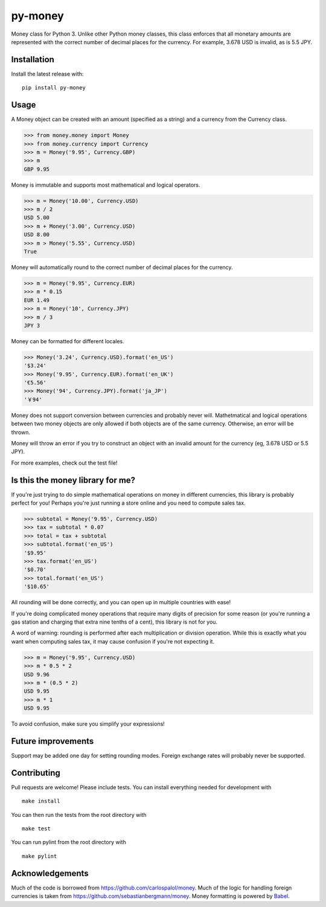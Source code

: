 ========
py-money
========

.. image:: https://badge.fury.io/py/py-money.svg
    :target: https://badge.fury.io/py/py-money
    :alt: Latest PyPI version

Money class for Python 3. Unlike other Python money classes, this class enforces that all monetary amounts are represented with the correct number of decimal places for the currency. For example, 3.678 USD is invalid, as is 5.5 JPY.

Installation
============

Install the latest release with:

::

    pip install py-money

Usage
=====

A Money object can be created with an amount (specified as a string) and a currency from the Currency class.

.. code:: python

    >>> from money.money import Money
    >>> from money.currency import Currency
    >>> m = Money('9.95', Currency.GBP)
    >>> m
    GBP 9.95

Money is immutable and supports most mathematical and logical operators.

.. code:: python

    >>> m = Money('10.00', Currency.USD)
    >>> m / 2
    USD 5.00
    >>> m + Money('3.00', Currency.USD)
    USD 8.00
    >>> m > Money('5.55', Currency.USD)
    True

Money will automatically round to the correct number of decimal places for the currency.

.. code:: python

    >>> m = Money('9.95', Currency.EUR)
    >>> m * 0.15
    EUR 1.49
    >>> m = Money('10', Currency.JPY)
    >>> m / 3
    JPY 3

Money can be formatted for different locales.

.. code:: python

    >>> Money('3.24', Currency.USD).format('en_US')
    '$3.24'
    >>> Money('9.95', Currency.EUR).format('en_UK')
    '€5.56'
    >>> Money('94', Currency.JPY).format('ja_JP')
    '￥94'

Money does not support conversion between currencies and probably never will. Mathetmatical and logical operations between two money objects are only allowed if both objects are of the same currency. Otherwise, an error will be thrown.

Money will throw an error if you try to construct an object with an invalid amount for the currency (eg, 3.678 USD or 5.5 JPY).

For more examples, check out the test file!

Is this the money library for me?
=================================

If you're just trying to do simple mathematical operations on money in different currencies, this library is probably perfect for you! Perhaps you're just running a store online and you need to compute sales tax.

.. code:: python

    >>> subtotal = Money('9.95', Currency.USD)
    >>> tax = subtotal * 0.07
    >>> total = tax + subtotal
    >>> subtotal.format('en_US')
    '$9.95'
    >>> tax.format('en_US')
    '$0.70'
    >>> total.format('en_US')
    '$10.65'

All rounding will be done correctly, and you can open up in multiple countries with ease!

If you're doing complicated money operations that require many digits of precision for some reason (or you're running a gas station and charging that extra nine tenths of a cent), this library is not for you.

A word of warning: rounding is performed after each multiplication or division operation. While this is exactly what you want when computing sales tax, it may cause confusion if you're not expecting it.

.. code:: python

    >>> m = Money('9.95', Currency.USD)
    >>> m * 0.5 * 2
    USD 9.96
    >>> m * (0.5 * 2)
    USD 9.95
    >>> m * 1
    USD 9.95

To avoid confusion, make sure you simplify your expressions!

Future improvements
===================
Support may be added one day for setting rounding modes. Foreign exchange rates will probably never be supported.

Contributing
============
Pull requests are welcome! Please include tests. You can install everything needed for development with

::

   make install

You can then run the tests from the root directory with

::

    make test

You can run pylint from the root directory with

::

    make pylint

Acknowledgements
================
Much of the code is borrowed from https://github.com/carlospalol/money. Much of the logic for handling foreign currencies is taken from https://github.com/sebastianbergmann/money. Money formatting is powered by `Babel <http://babel.pocoo.org/>`_.
